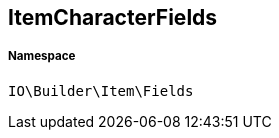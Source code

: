 :table-caption!:
:example-caption!:
:source-highlighter: prettify
:sectids!:
[[io__itemcharacterfields]]
== ItemCharacterFields





===== Namespace

`IO\Builder\Item\Fields`





